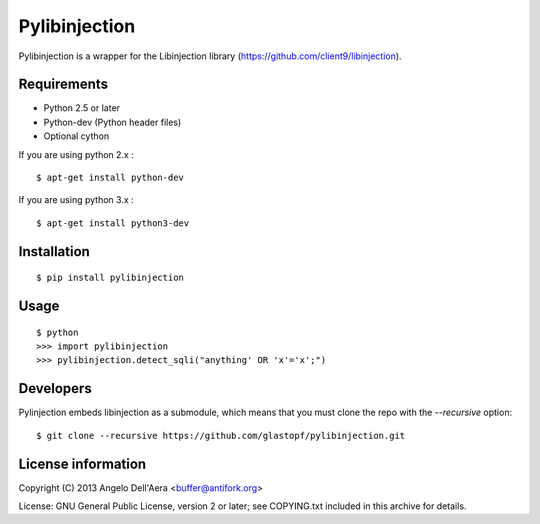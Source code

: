 Pylibinjection
==============

Pylibinjection is a wrapper for the Libinjection library (https://github.com/client9/libinjection).


Requirements
------------

* Python 2.5 or later
* Python-dev (Python header files)
* Optional cython

If you are using python 2.x :

::

    $ apt-get install python-dev

If you are using python 3.x :

::

    $ apt-get install python3-dev


Installation
------------

::

    $ pip install pylibinjection

Usage
-----

::

    $ python
    >>> import pylibinjection
    >>> pylibinjection.detect_sqli("anything' OR 'x'='x';")


Developers
-----------

Pylinjection embeds libinjection as a submodule, which means that you must clone the repo with the `--recursive` option::

    $ git clone --recursive https://github.com/glastopf/pylibinjection.git


License information
-------------------

Copyright (C) 2013 Angelo Dell'Aera <buffer@antifork.org>

License: GNU General Public License, version 2 or later; see COPYING.txt included in this archive for details.

